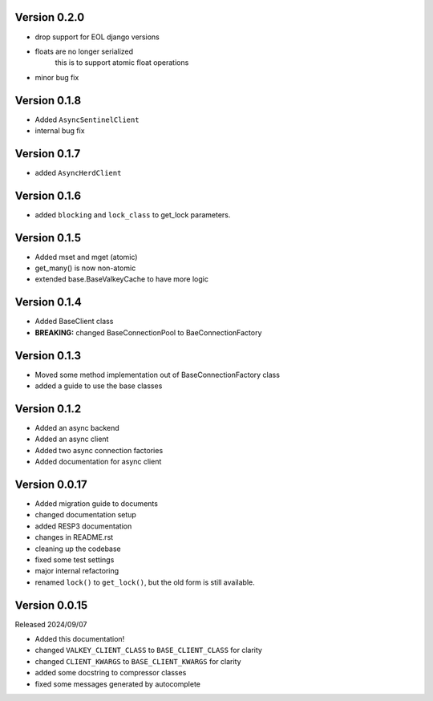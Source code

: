 Version 0.2.0
-------------

- drop support for EOL django versions

- floats are no longer serialized
    this is to support atomic float operations

- minor bug fix

Version 0.1.8
-------------

- Added ``AsyncSentinelClient``

- internal bug fix

Version 0.1.7
-------------

- added ``AsyncHerdClient``

Version 0.1.6
-------------

- added ``blocking`` and ``lock_class`` to get_lock parameters.

Version 0.1.5
-------------

- Added mset and mget (atomic)

- get_many() is now non-atomic

- extended base.BaseValkeyCache to have more logic

Version 0.1.4
-------------

- Added BaseClient class

- **BREAKING:** changed BaseConnectionPool to BaeConnectionFactory

Version 0.1.3
-------------

- Moved some method implementation out of BaseConnectionFactory class

- added a guide to use the base classes


Version 0.1.2
-------------

- Added an async backend

- Added an async client

- Added two async connection factories

- Added documentation for async client

Version 0.0.17
--------------

- Added migration guide to documents

- changed documentation setup

- added RESP3 documentation

- changes in README.rst

- cleaning up the codebase

- fixed some test settings

- major internal refactoring

- renamed ``lock()`` to ``get_lock()``, but the old form is still available.

Version 0.0.15
--------------

Released 2024/09/07

-  Added this documentation!

-  changed ``VALKEY_CLIENT_CLASS`` to ``BASE_CLIENT_CLASS`` for clarity

-  changed ``CLIENT_KWARGS`` to ``BASE_CLIENT_KWARGS`` for clarity

- added some docstring to compressor classes

- fixed some messages generated by autocomplete